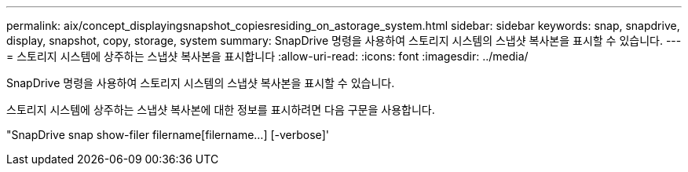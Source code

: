 ---
permalink: aix/concept_displayingsnapshot_copiesresiding_on_astorage_system.html 
sidebar: sidebar 
keywords: snap, snapdrive, display, snapshot, copy, storage, system 
summary: SnapDrive 명령을 사용하여 스토리지 시스템의 스냅샷 복사본을 표시할 수 있습니다. 
---
= 스토리지 시스템에 상주하는 스냅샷 복사본을 표시합니다
:allow-uri-read: 
:icons: font
:imagesdir: ../media/


[role="lead"]
SnapDrive 명령을 사용하여 스토리지 시스템의 스냅샷 복사본을 표시할 수 있습니다.

스토리지 시스템에 상주하는 스냅샷 복사본에 대한 정보를 표시하려면 다음 구문을 사용합니다.

"SnapDrive snap show-filer filername[filername...] [-verbose]'
